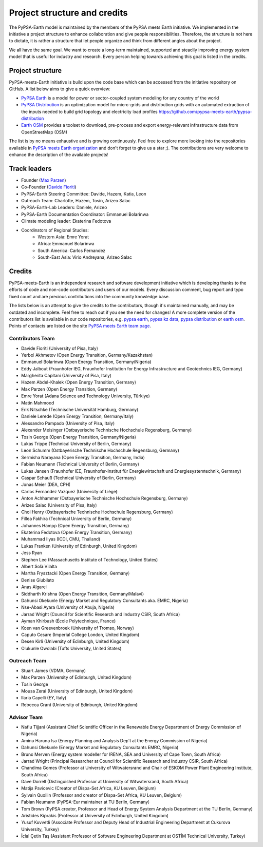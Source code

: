 .. SPDX-FileCopyrightText:  PyPSA-Earth and PyPSA-Eur Authors
..
.. SPDX-License-Identifier: CC-BY-4.0

.. _project_structure_and_credits:

##########################################
Project structure and credits
##########################################

The PyPSA-Earth model is maintained by the members of the PyPSA meets Earth initiative.
We implemented in the initiative a project structure to enhance collaboration and give people responsibilities.
Therefore, the structure is not here to dictate, it is rather a structure that let people organize and think from different angles about the project.

We all have the same goal. We want to create a long-term maintained, supported and steadily improving energy system model that is useful for industry and research. Every person helping towards achieving this goal is listed in the credits.

.. _project_structure:

Project structure
==================

PyPSA-meets-Earth initiative is build upon the code base which can be accessed from the initiative repository on GitHub. A list below aims to give a quick overview:

- `PyPSA Earth <https://github.com/pypsa-meets-earth/pypsa-earth>`__ is a model for power or sector-coupled system modeling for any country of the world
- `PyPSA Distribution <https://github.com/pypsa-meets-earth/pypsa-distribution>`__ is an optimization model for micro-grids and distribution grids with an automated extraction of the inputs needed to build grid topology and electricity load profiles https://github.com/pypsa-meets-earth/pypsa-distribution
- `Earth OSM <https://github.com/pypsa-meets-earth/earth-osm>`__ provides a toolset to download, pre-process and export energy-relevant infrastructure data from OpenStreetMap (OSM)

The list is by no means exhaustive and is growing continuously. Feel free to explore more looking into the repositories available in `PyPSA meets Earth organization <https://github.com/pypsa-meets-earth>`__ and don't forget to give us a star ;). The contributions are very welcome to enhance the description of the available projects!


Track leaders
==============

- Founder (`Max Parzen <https://www.linkedin.com/in/maximilian-parzen-b047a1126/>`_)
- Co-Founder (`Davide Fioriti <https://www.linkedin.com/in/davide-fioriti-745693a5/>`_)
- PyPSA-Earth Steering Committee: Davide, Hazem, Katia, Leon
- Outreach Team: Charlotte, Hazem, Tosin, Arizeo Salac
- PyPSA-Earth-Lab Leaders: Daniele, Arizeo
- PyPSA-Earth Documentation Coordinator: Emmanuel Bolarinwa
- Climate modeling leader: Ekaterina Fedotova
- Coordinators of Regional Studies:
   - Western Asia: Emre Yorat
   - Africa: Emmanuel Bolarinwa
   - South America: Carlos Fernandez
   - South-East Asia:  Virio Andreyana, Arizeo Salac

.. _credits:

Credits
=============

PyPSA-meets-Earth is an independent research and software development initiative which is developing thanks to the efforts of code and non-code contributors and users of our models. Every discussion comment, bug report and typo fixed count and are precious contributions into the community knowledge base.

The lists below is an attempt to give the credits to the contributors, though it's maintained manually, and may be outdated and incomplete. Feel free to reach out if you see the need for changes! A more complete version of the contributors list is available in our code repositories, e.g. `pypsa earth <https://github.com/pypsa-meets-earth/pypsa-earth/graphs/contributors>`__, `pypsa kz data <https://github.com/pypsa-meets-earth/pypsa-kz-data/graphs/contributors>`__, `pypsa distribution <https://github.com/pypsa-meets-earth/pypsa-distribution>`__ or `earth osm <https://github.com/pypsa-meets-earth/earth-osm>`__. Points of contacts are listed on the site `PyPSA meets Earth team page <https://pypsa-meets-earth.github.io/team.html>`_.


Contributors Team
-----------------

- Davide Fioriti (University of Pisa, Italy)
- Yerbol Akhmetov (Open Energy Transition, Germany/Kazakhstan)
- Emmanuel Bolarinwa (Open Energy Transition, Germany/Nigeria)
- Eddy Jalbout (Fraunhofer IEG, Fraunhofer Institution for Energy Infrastructure and Geotechnics IEG, Germany)
- Margherita Capitani (University of Pisa, Italy)
- Hazem Abdel-Khalek (Open Energy Transition, Germany)
- Max Parzen (Open Energy Transition, Germany)
- Emre Yorat (Adana Science and Technology University, Türkiye)
- Matin Mahmood
- Erik Nitschke (Technische Universität Hamburg, Germany)
- Daniele Lerede (Open Energy Transition, Germany/Italy)
- Alessandro Pampado (University of Pisa, Italy)
- Alexander Meisinger (Ostbayerische Technische Hochschule Regensburg, Germany)
- Tosin George (Open Energy Transition, Germany/Nigeria)
- Lukas Trippe (Technical University of Berlin, Germany)
- Leon Schumm (Ostbayerische Technische Hochschule Regensburg, Germany)
- Sermisha Narayana (Open Energy Transition, Germany, India)
- Fabian Neumann (Technical University of Berlin, Germany)
- Lukas Jansen (Fraunhofer IEE, Fraunhofer-Institut für Energiewirtschaft und Energiesystemtechnik, Germany)
- Caspar Schauß (Technical University of Berlin, Germany)
- Jonas Meier (DEA, CPH)
- Carlos Fernandez Vazquez (University of Liège)
- Anton Achhammer (Ostbayerische Technische Hochschule Regensburg, Germany)
- Arizeo Salac (University of Pisa, Italy)
- Choi Henry (Ostbayerische Technische Hochschule Regensburg, Germany)
- Fillea Fakhira (Technical University of Berlin, Germany)
- Johannes Hampp (Open Energy Transition, Germany)
- Ekaterina Fedotova (Open Energy Transition, Germany)
- Muhammad Ilyas (ICDI, CMU, Thailand)
- Lukas Franken (University of Edinburgh, United Kingdom)
- Jess Ryan
- Stephen Lee (Massachusetts Institute of Technology, United States)
- Albert Solà Vilalta
- Martha Frysztacki (Open Energy Transition, Germany)
- Denise Giubilato
- Anas Algarei
- Siddharth Krishna (Open Energy Transition, Germany/Malavi)
- Dahunsi Okekunle (Energy Market and Regulatory Consultants aka. EMRC, Nigeria)
- Nse-Abasi Ayara (University of Abuja, Nigeria)
- Jarrad Wright (Council for Scientific Research and Industry CSIR, South Africa)
- Ayman Khirbash (École Polytechnique, France)
- Koen van Greevenbroek (University of Tromso, Norway)
- Caputo Cesare (Imperial College London, United Kingdom)
- Desen Kirli (University of Edinburgh, United Kingdom)
- Olukunle Owolabi (Tufts University, United States)

Outreach Team
--------------

- Stuart James (VDMA, Germany)
- Max Parzen (University of Edinburgh, United Kingdom)
- Tosin George
- Mousa Zerai (University of Edinburgh, United Kingdom)
- Ilaria Capelli (EY, Italy)
- Rebecca Grant (University of Edinburgh, United Kingdom)


Advisor Team
--------------

- Nafiu Tijjani (Assistant Chief Scientific Officer in the Renewable Energy Department of Energy Commission of Nigeria)
- Aminu Haruna Isa (Energy Planning and Analysis Dep't at the Energy Commission of Nigeria)
- Dahunsi Okekunle (Energy Market and Regulatory Consultants EMRC, Nigeria)
- Bruno Merven (Energy system modeller for IRENA, SEA and University of Cape Town, South Africa)
- Jarrad Wright (Principal Researcher at Council for Scientific Research and Industry CSIR, South Africa)
- Chandima Gomes (Professor at University of Witwatersrand and Chair of ESKOM Power Plant Engineering Institute, South Africa)
- Dave Dorrell (Distinguished Professor at University of Witwatersrand, South Africa)
- Matija Pavicevic (Creator of Dispa-Set Africa, KU Leuven, Belgium)
- Sylvain Quoilin (Professor and creator of Dispa-Set Africa, KU Leuven, Belgium)
- Fabian Neumann (PyPSA-Eur maintainer at TU Berlin, Germany)
- Tom Brown (PyPSA creator, Professor and Head of Energy System Analysis Department at the TU Berlin, Germany)
- Aristides Kiprakis (Professor at University of Edinburgh, United Kingdom)
- Yusuf Kuvvetli (Associate Professor and Deputy Head of Industrial Engineering Department at Cukurova University, Turkey)
- İclal Çetin Taş (Assistant Professor of Software Engineering Department at OSTİM Technical University, Turkey)
